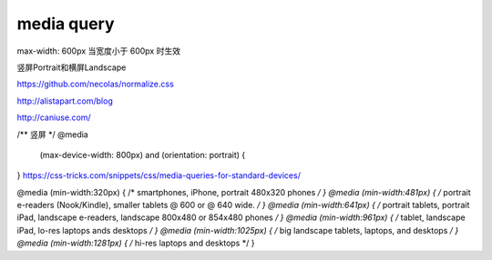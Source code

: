 media query
==============================

max-width: 600px 当宽度小于 600px 时生效

竖屏Portrait和横屏Landscape


https://github.com/necolas/normalize.css

http://alistapart.com/blog

http://caniuse.com/

/** 竖屏 */
@media 
  (max-device-width: 800px) 
  and (orientation: portrait) { 
}
https://css-tricks.com/snippets/css/media-queries-for-standard-devices/

@media (min-width:320px) { /* smartphones, iPhone, portrait 480x320 phones */ }
@media (min-width:481px) { /* portrait e-readers (Nook/Kindle), smaller tablets @ 600 or @ 640 wide. */ }
@media (min-width:641px) { /* portrait tablets, portrait iPad, landscape e-readers, landscape 800x480 or 854x480 phones */ }
@media (min-width:961px) { /* tablet, landscape iPad, lo-res laptops ands desktops */ }
@media (min-width:1025px) { /* big landscape tablets, laptops, and desktops */ }
@media (min-width:1281px) { /* hi-res laptops and desktops */ }
